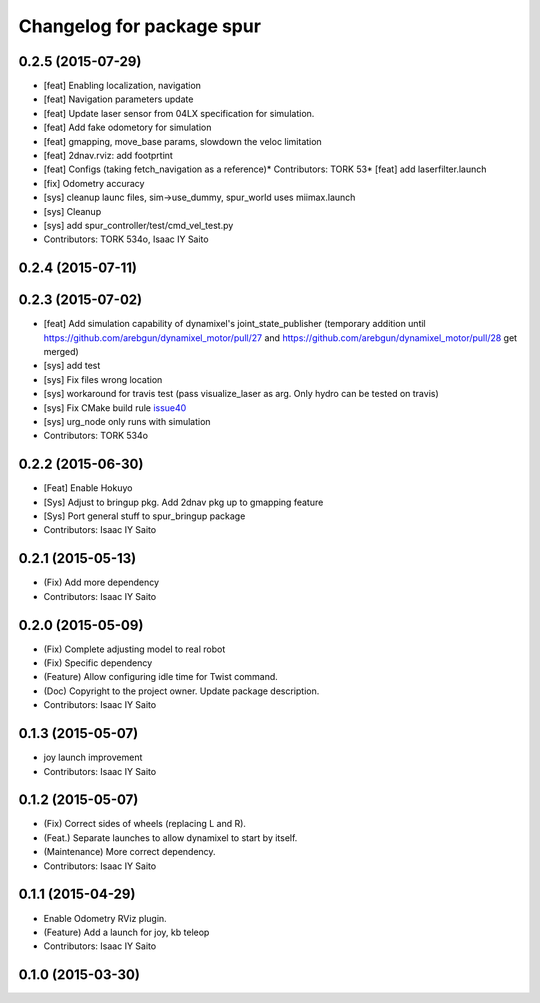 ^^^^^^^^^^^^^^^^^^^^^^^^^^^^^^^^^^^^^
Changelog for package spur
^^^^^^^^^^^^^^^^^^^^^^^^^^^^^^^^^^^^^

0.2.5 (2015-07-29)
------------------
* [feat] Enabling localization, navigation
* [feat] Navigation parameters update
* [feat] Update laser sensor from 04LX specification for simulation. 
* [feat] Add fake odometory for simulation
* [feat] gmapping, move_base params, slowdown the veloc limitation
* [feat] 2dnav.rviz: add footprtint
* [feat] Configs (taking fetch_navigation as a reference)* Contributors: TORK 53* [feat] add laserfilter.launch
* [fix] Odometry accuracy
* [sys] cleanup launc files, sim->use_dummy, spur_world uses miimax.launch
* [sys] Cleanup
* [sys] add spur_controller/test/cmd_vel_test.py
* Contributors: TORK 534o, Isaac IY Saito

0.2.4 (2015-07-11)
------------------

0.2.3 (2015-07-02)
------------------
* [feat] Add simulation capability of dynamixel's joint_state_publisher (temporary addition until https://github.com/arebgun/dynamixel_motor/pull/27 and https://github.com/arebgun/dynamixel_motor/pull/28 get merged)
* [sys] add test
* [sys] Fix files wrong location
* [sys] workaround for travis test (pass visualize_laser as arg. Only hydro can be tested on travis)
* [sys] Fix CMake build rule `issue40 <https://github.com/tork-a/spur/pull/40>`_
* [sys] urg_node only runs with simulation
* Contributors: TORK 534o

0.2.2 (2015-06-30)
------------------
* [Feat] Enable Hokuyo
* [Sys] Adjust to bringup pkg. Add 2dnav pkg up to gmapping feature
* [Sys] Port general stuff to spur_bringup package
* Contributors: Isaac IY Saito

0.2.1 (2015-05-13)
------------------
* (Fix) Add more dependency
* Contributors: Isaac IY Saito

0.2.0 (2015-05-09)
------------------
* (Fix) Complete adjusting model to real robot
* (Fix) Specific dependency
* (Feature) Allow configuring idle time for Twist command.
* (Doc) Copyright to the project owner. Update package description.
* Contributors: Isaac IY Saito

0.1.3 (2015-05-07)
------------------
* joy launch improvement
* Contributors: Isaac IY Saito

0.1.2 (2015-05-07)
------------------
* (Fix) Correct sides of wheels (replacing L and R).
* (Feat.) Separate launches to allow dynamixel to start by itself.
* (Maintenance) More correct dependency.
* Contributors: Isaac IY Saito

0.1.1 (2015-04-29)
------------------
* Enable Odometry RViz plugin.
* (Feature) Add a launch for joy, kb teleop
* Contributors: Isaac IY Saito

0.1.0 (2015-03-30)
------------------
